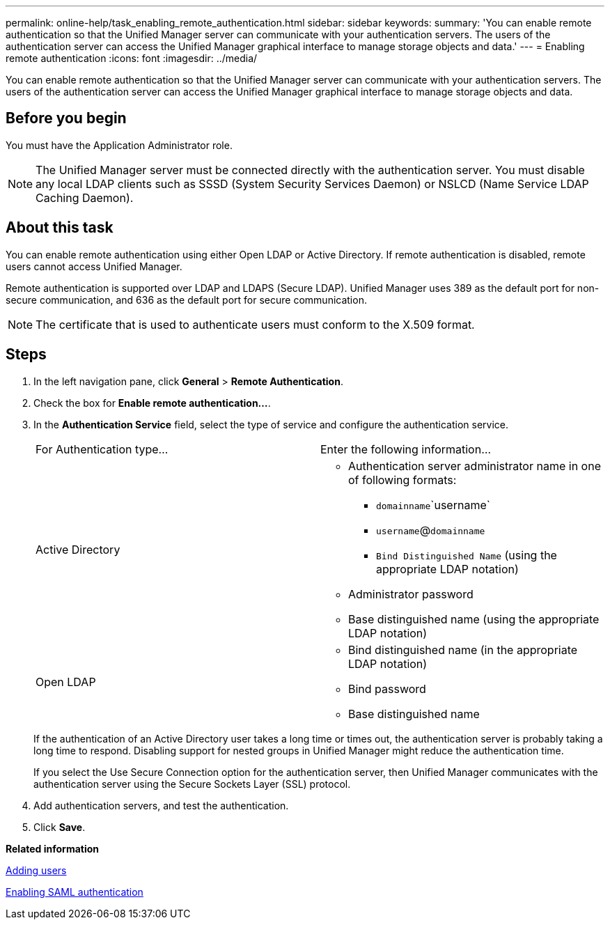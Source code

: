 ---
permalink: online-help/task_enabling_remote_authentication.html
sidebar: sidebar
keywords: 
summary: 'You can enable remote authentication so that the Unified Manager server can communicate with your authentication servers. The users of the authentication server can access the Unified Manager graphical interface to manage storage objects and data.'
---
= Enabling remote authentication
:icons: font
:imagesdir: ../media/

[.lead]
You can enable remote authentication so that the Unified Manager server can communicate with your authentication servers. The users of the authentication server can access the Unified Manager graphical interface to manage storage objects and data.

== Before you begin

You must have the Application Administrator role.

[NOTE]
====
The Unified Manager server must be connected directly with the authentication server. You must disable any local LDAP clients such as SSSD (System Security Services Daemon) or NSLCD (Name Service LDAP Caching Daemon).
====

== About this task

You can enable remote authentication using either Open LDAP or Active Directory. If remote authentication is disabled, remote users cannot access Unified Manager.

Remote authentication is supported over LDAP and LDAPS (Secure LDAP). Unified Manager uses 389 as the default port for non-secure communication, and 636 as the default port for secure communication.

[NOTE]
====
The certificate that is used to authenticate users must conform to the X.509 format.
====

== Steps

. In the left navigation pane, click *General* > *Remote Authentication*.
. Check the box for *Enable remote authentication...*.
. In the *Authentication Service* field, select the type of service and configure the authentication service.
+
|===
| For Authentication type...| Enter the following information...
a|
Active Directory
a|

 ** Authentication server administrator name in one of following formats:
  *** `domainname`\`username`
  *** `username`@`domainname`
  *** `Bind Distinguished Name` (using the appropriate LDAP notation)
 ** Administrator password
 ** Base distinguished name (using the appropriate LDAP notation)

a|
Open LDAP
a|

 ** Bind distinguished name (in the appropriate LDAP notation)
 ** Bind password
 ** Base distinguished name

+
|===
If the authentication of an Active Directory user takes a long time or times out, the authentication server is probably taking a long time to respond. Disabling support for nested groups in Unified Manager might reduce the authentication time.
+
If you select the Use Secure Connection option for the authentication server, then Unified Manager communicates with the authentication server using the Secure Sockets Layer (SSL) protocol.

. Add authentication servers, and test the authentication.
. Click *Save*.

*Related information*

xref:task_adding_users.adoc[Adding users]

xref:task_enabling_saml_authentication_um.adoc[Enabling SAML authentication]
